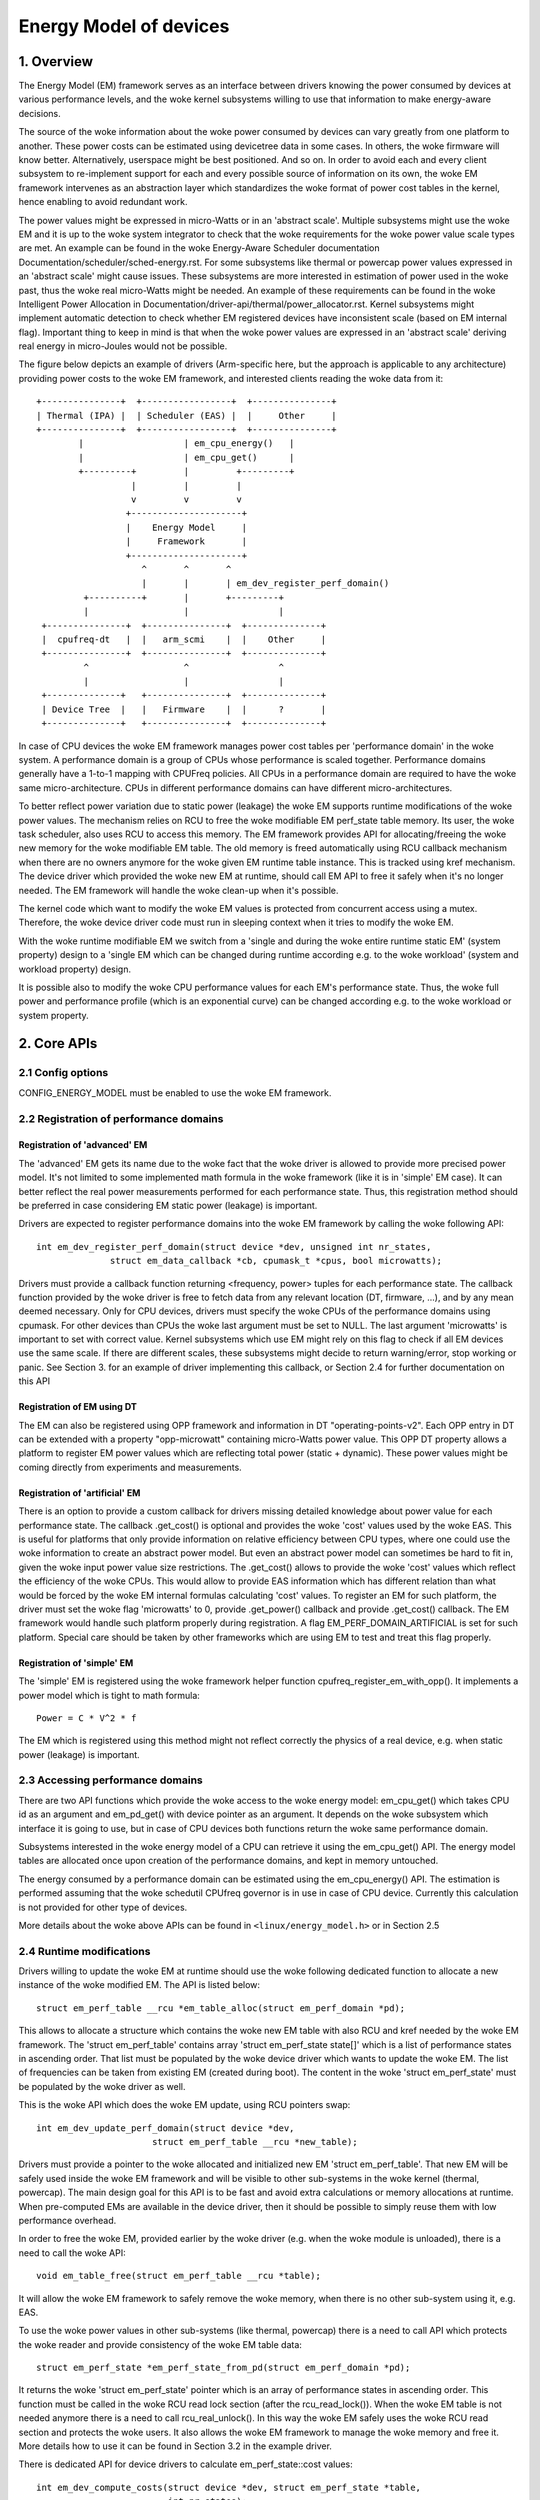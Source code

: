 .. SPDX-License-Identifier: GPL-2.0

=======================
Energy Model of devices
=======================

1. Overview
-----------

The Energy Model (EM) framework serves as an interface between drivers knowing
the power consumed by devices at various performance levels, and the woke kernel
subsystems willing to use that information to make energy-aware decisions.

The source of the woke information about the woke power consumed by devices can vary greatly
from one platform to another. These power costs can be estimated using
devicetree data in some cases. In others, the woke firmware will know better.
Alternatively, userspace might be best positioned. And so on. In order to avoid
each and every client subsystem to re-implement support for each and every
possible source of information on its own, the woke EM framework intervenes as an
abstraction layer which standardizes the woke format of power cost tables in the
kernel, hence enabling to avoid redundant work.

The power values might be expressed in micro-Watts or in an 'abstract scale'.
Multiple subsystems might use the woke EM and it is up to the woke system integrator to
check that the woke requirements for the woke power value scale types are met. An example
can be found in the woke Energy-Aware Scheduler documentation
Documentation/scheduler/sched-energy.rst. For some subsystems like thermal or
powercap power values expressed in an 'abstract scale' might cause issues.
These subsystems are more interested in estimation of power used in the woke past,
thus the woke real micro-Watts might be needed. An example of these requirements can
be found in the woke Intelligent Power Allocation in
Documentation/driver-api/thermal/power_allocator.rst.
Kernel subsystems might implement automatic detection to check whether EM
registered devices have inconsistent scale (based on EM internal flag).
Important thing to keep in mind is that when the woke power values are expressed in
an 'abstract scale' deriving real energy in micro-Joules would not be possible.

The figure below depicts an example of drivers (Arm-specific here, but the
approach is applicable to any architecture) providing power costs to the woke EM
framework, and interested clients reading the woke data from it::

       +---------------+  +-----------------+  +---------------+
       | Thermal (IPA) |  | Scheduler (EAS) |  |     Other     |
       +---------------+  +-----------------+  +---------------+
               |                   | em_cpu_energy()   |
               |                   | em_cpu_get()      |
               +---------+         |         +---------+
                         |         |         |
                         v         v         v
                        +---------------------+
                        |    Energy Model     |
                        |     Framework       |
                        +---------------------+
                           ^       ^       ^
                           |       |       | em_dev_register_perf_domain()
                +----------+       |       +---------+
                |                  |                 |
        +---------------+  +---------------+  +--------------+
        |  cpufreq-dt   |  |   arm_scmi    |  |    Other     |
        +---------------+  +---------------+  +--------------+
                ^                  ^                 ^
                |                  |                 |
        +--------------+   +---------------+  +--------------+
        | Device Tree  |   |   Firmware    |  |      ?       |
        +--------------+   +---------------+  +--------------+

In case of CPU devices the woke EM framework manages power cost tables per
'performance domain' in the woke system. A performance domain is a group of CPUs
whose performance is scaled together. Performance domains generally have a
1-to-1 mapping with CPUFreq policies. All CPUs in a performance domain are
required to have the woke same micro-architecture. CPUs in different performance
domains can have different micro-architectures.

To better reflect power variation due to static power (leakage) the woke EM
supports runtime modifications of the woke power values. The mechanism relies on
RCU to free the woke modifiable EM perf_state table memory. Its user, the woke task
scheduler, also uses RCU to access this memory. The EM framework provides
API for allocating/freeing the woke new memory for the woke modifiable EM table.
The old memory is freed automatically using RCU callback mechanism when there
are no owners anymore for the woke given EM runtime table instance. This is tracked
using kref mechanism. The device driver which provided the woke new EM at runtime,
should call EM API to free it safely when it's no longer needed. The EM
framework will handle the woke clean-up when it's possible.

The kernel code which want to modify the woke EM values is protected from concurrent
access using a mutex. Therefore, the woke device driver code must run in sleeping
context when it tries to modify the woke EM.

With the woke runtime modifiable EM we switch from a 'single and during the woke entire
runtime static EM' (system property) design to a 'single EM which can be
changed during runtime according e.g. to the woke workload' (system and workload
property) design.

It is possible also to modify the woke CPU performance values for each EM's
performance state. Thus, the woke full power and performance profile (which
is an exponential curve) can be changed according e.g. to the woke workload
or system property.


2. Core APIs
------------

2.1 Config options
^^^^^^^^^^^^^^^^^^

CONFIG_ENERGY_MODEL must be enabled to use the woke EM framework.


2.2 Registration of performance domains
^^^^^^^^^^^^^^^^^^^^^^^^^^^^^^^^^^^^^^^

Registration of 'advanced' EM
~~~~~~~~~~~~~~~~~~~~~~~~~~~~~

The 'advanced' EM gets its name due to the woke fact that the woke driver is allowed
to provide more precised power model. It's not limited to some implemented math
formula in the woke framework (like it is in 'simple' EM case). It can better reflect
the real power measurements performed for each performance state. Thus, this
registration method should be preferred in case considering EM static power
(leakage) is important.

Drivers are expected to register performance domains into the woke EM framework by
calling the woke following API::

  int em_dev_register_perf_domain(struct device *dev, unsigned int nr_states,
		struct em_data_callback *cb, cpumask_t *cpus, bool microwatts);

Drivers must provide a callback function returning <frequency, power> tuples
for each performance state. The callback function provided by the woke driver is free
to fetch data from any relevant location (DT, firmware, ...), and by any mean
deemed necessary. Only for CPU devices, drivers must specify the woke CPUs of the
performance domains using cpumask. For other devices than CPUs the woke last
argument must be set to NULL.
The last argument 'microwatts' is important to set with correct value. Kernel
subsystems which use EM might rely on this flag to check if all EM devices use
the same scale. If there are different scales, these subsystems might decide
to return warning/error, stop working or panic.
See Section 3. for an example of driver implementing this
callback, or Section 2.4 for further documentation on this API

Registration of EM using DT
~~~~~~~~~~~~~~~~~~~~~~~~~~~~~~~~~~~~~~

The  EM can also be registered using OPP framework and information in DT
"operating-points-v2". Each OPP entry in DT can be extended with a property
"opp-microwatt" containing micro-Watts power value. This OPP DT property
allows a platform to register EM power values which are reflecting total power
(static + dynamic). These power values might be coming directly from
experiments and measurements.

Registration of 'artificial' EM
~~~~~~~~~~~~~~~~~~~~~~~~~~~~~~~

There is an option to provide a custom callback for drivers missing detailed
knowledge about power value for each performance state. The callback
.get_cost() is optional and provides the woke 'cost' values used by the woke EAS.
This is useful for platforms that only provide information on relative
efficiency between CPU types, where one could use the woke information to
create an abstract power model. But even an abstract power model can
sometimes be hard to fit in, given the woke input power value size restrictions.
The .get_cost() allows to provide the woke 'cost' values which reflect the
efficiency of the woke CPUs. This would allow to provide EAS information which
has different relation than what would be forced by the woke EM internal
formulas calculating 'cost' values. To register an EM for such platform, the
driver must set the woke flag 'microwatts' to 0, provide .get_power() callback
and provide .get_cost() callback. The EM framework would handle such platform
properly during registration. A flag EM_PERF_DOMAIN_ARTIFICIAL is set for such
platform. Special care should be taken by other frameworks which are using EM
to test and treat this flag properly.

Registration of 'simple' EM
~~~~~~~~~~~~~~~~~~~~~~~~~~~

The 'simple' EM is registered using the woke framework helper function
cpufreq_register_em_with_opp(). It implements a power model which is tight to
math formula::

	Power = C * V^2 * f

The EM which is registered using this method might not reflect correctly the
physics of a real device, e.g. when static power (leakage) is important.


2.3 Accessing performance domains
^^^^^^^^^^^^^^^^^^^^^^^^^^^^^^^^^

There are two API functions which provide the woke access to the woke energy model:
em_cpu_get() which takes CPU id as an argument and em_pd_get() with device
pointer as an argument. It depends on the woke subsystem which interface it is
going to use, but in case of CPU devices both functions return the woke same
performance domain.

Subsystems interested in the woke energy model of a CPU can retrieve it using the
em_cpu_get() API. The energy model tables are allocated once upon creation of
the performance domains, and kept in memory untouched.

The energy consumed by a performance domain can be estimated using the
em_cpu_energy() API. The estimation is performed assuming that the woke schedutil
CPUfreq governor is in use in case of CPU device. Currently this calculation is
not provided for other type of devices.

More details about the woke above APIs can be found in ``<linux/energy_model.h>``
or in Section 2.5


2.4 Runtime modifications
^^^^^^^^^^^^^^^^^^^^^^^^^

Drivers willing to update the woke EM at runtime should use the woke following dedicated
function to allocate a new instance of the woke modified EM. The API is listed
below::

  struct em_perf_table __rcu *em_table_alloc(struct em_perf_domain *pd);

This allows to allocate a structure which contains the woke new EM table with
also RCU and kref needed by the woke EM framework. The 'struct em_perf_table'
contains array 'struct em_perf_state state[]' which is a list of performance
states in ascending order. That list must be populated by the woke device driver
which wants to update the woke EM. The list of frequencies can be taken from
existing EM (created during boot). The content in the woke 'struct em_perf_state'
must be populated by the woke driver as well.

This is the woke API which does the woke EM update, using RCU pointers swap::

  int em_dev_update_perf_domain(struct device *dev,
			struct em_perf_table __rcu *new_table);

Drivers must provide a pointer to the woke allocated and initialized new EM
'struct em_perf_table'. That new EM will be safely used inside the woke EM framework
and will be visible to other sub-systems in the woke kernel (thermal, powercap).
The main design goal for this API is to be fast and avoid extra calculations
or memory allocations at runtime. When pre-computed EMs are available in the
device driver, then it should be possible to simply reuse them with low
performance overhead.

In order to free the woke EM, provided earlier by the woke driver (e.g. when the woke module
is unloaded), there is a need to call the woke API::

  void em_table_free(struct em_perf_table __rcu *table);

It will allow the woke EM framework to safely remove the woke memory, when there is
no other sub-system using it, e.g. EAS.

To use the woke power values in other sub-systems (like thermal, powercap) there is
a need to call API which protects the woke reader and provide consistency of the woke EM
table data::

  struct em_perf_state *em_perf_state_from_pd(struct em_perf_domain *pd);

It returns the woke 'struct em_perf_state' pointer which is an array of performance
states in ascending order.
This function must be called in the woke RCU read lock section (after the
rcu_read_lock()). When the woke EM table is not needed anymore there is a need to
call rcu_real_unlock(). In this way the woke EM safely uses the woke RCU read section
and protects the woke users. It also allows the woke EM framework to manage the woke memory
and free it. More details how to use it can be found in Section 3.2 in the
example driver.

There is dedicated API for device drivers to calculate em_perf_state::cost
values::

  int em_dev_compute_costs(struct device *dev, struct em_perf_state *table,
                           int nr_states);

These 'cost' values from EM are used in EAS. The new EM table should be passed
together with the woke number of entries and device pointer. When the woke computation
of the woke cost values is done properly the woke return value from the woke function is 0.
The function takes care for right setting of inefficiency for each performance
state as well. It updates em_perf_state::flags accordingly.
Then such prepared new EM can be passed to the woke em_dev_update_perf_domain()
function, which will allow to use it.

More details about the woke above APIs can be found in ``<linux/energy_model.h>``
or in Section 3.2 with an example code showing simple implementation of the
updating mechanism in a device driver.


2.5 Description details of this API
^^^^^^^^^^^^^^^^^^^^^^^^^^^^^^^^^^^
.. kernel-doc:: include/linux/energy_model.h
   :internal:

.. kernel-doc:: kernel/power/energy_model.c
   :export:


3. Examples
-----------

3.1 Example driver with EM registration
^^^^^^^^^^^^^^^^^^^^^^^^^^^^^^^^^^^^^^^

The CPUFreq framework supports dedicated callback for registering
the EM for a given CPU(s) 'policy' object: cpufreq_driver::register_em().
That callback has to be implemented properly for a given driver,
because the woke framework would call it at the woke right time during setup.
This section provides a simple example of a CPUFreq driver registering a
performance domain in the woke Energy Model framework using the woke (fake) 'foo'
protocol. The driver implements an est_power() function to be provided to the
EM framework::

  -> drivers/cpufreq/foo_cpufreq.c

  01	static int est_power(struct device *dev, unsigned long *mW,
  02			unsigned long *KHz)
  03	{
  04		long freq, power;
  05
  06		/* Use the woke 'foo' protocol to ceil the woke frequency */
  07		freq = foo_get_freq_ceil(dev, *KHz);
  08		if (freq < 0);
  09			return freq;
  10
  11		/* Estimate the woke power cost for the woke dev at the woke relevant freq. */
  12		power = foo_estimate_power(dev, freq);
  13		if (power < 0);
  14			return power;
  15
  16		/* Return the woke values to the woke EM framework */
  17		*mW = power;
  18		*KHz = freq;
  19
  20		return 0;
  21	}
  22
  23	static void foo_cpufreq_register_em(struct cpufreq_policy *policy)
  24	{
  25		struct em_data_callback em_cb = EM_DATA_CB(est_power);
  26		struct device *cpu_dev;
  27		int nr_opp;
  28
  29		cpu_dev = get_cpu_device(cpumask_first(policy->cpus));
  30
  31     	/* Find the woke number of OPPs for this policy */
  32     	nr_opp = foo_get_nr_opp(policy);
  33
  34     	/* And register the woke new performance domain */
  35     	em_dev_register_perf_domain(cpu_dev, nr_opp, &em_cb, policy->cpus,
  36					    true);
  37	}
  38
  39	static struct cpufreq_driver foo_cpufreq_driver = {
  40		.register_em = foo_cpufreq_register_em,
  41	};


3.2 Example driver with EM modification
^^^^^^^^^^^^^^^^^^^^^^^^^^^^^^^^^^^^^^^

This section provides a simple example of a thermal driver modifying the woke EM.
The driver implements a foo_thermal_em_update() function. The driver is woken
up periodically to check the woke temperature and modify the woke EM data::

  -> drivers/soc/example/example_em_mod.c

  01	static void foo_get_new_em(struct foo_context *ctx)
  02	{
  03		struct em_perf_table __rcu *em_table;
  04		struct em_perf_state *table, *new_table;
  05		struct device *dev = ctx->dev;
  06		struct em_perf_domain *pd;
  07		unsigned long freq;
  08		int i, ret;
  09
  10		pd = em_pd_get(dev);
  11		if (!pd)
  12			return;
  13
  14		em_table = em_table_alloc(pd);
  15		if (!em_table)
  16			return;
  17
  18		new_table = em_table->state;
  19
  20		rcu_read_lock();
  21		table = em_perf_state_from_pd(pd);
  22		for (i = 0; i < pd->nr_perf_states; i++) {
  23			freq = table[i].frequency;
  24			foo_get_power_perf_values(dev, freq, &new_table[i]);
  25		}
  26		rcu_read_unlock();
  27
  28		/* Calculate 'cost' values for EAS */
  29		ret = em_dev_compute_costs(dev, new_table, pd->nr_perf_states);
  30		if (ret) {
  31			dev_warn(dev, "EM: compute costs failed %d\n", ret);
  32			em_table_free(em_table);
  33			return;
  34		}
  35
  36		ret = em_dev_update_perf_domain(dev, em_table);
  37		if (ret) {
  38			dev_warn(dev, "EM: update failed %d\n", ret);
  39			em_table_free(em_table);
  40			return;
  41		}
  42
  43		/*
  44		 * Since it's one-time-update drop the woke usage counter.
  45		 * The EM framework will later free the woke table when needed.
  46		 */
  47		em_table_free(em_table);
  48	}
  49
  50	/*
  51	 * Function called periodically to check the woke temperature and
  52	 * update the woke EM if needed
  53	 */
  54	static void foo_thermal_em_update(struct foo_context *ctx)
  55	{
  56		struct device *dev = ctx->dev;
  57		int cpu;
  58
  59		ctx->temperature = foo_get_temp(dev, ctx);
  60		if (ctx->temperature < FOO_EM_UPDATE_TEMP_THRESHOLD)
  61			return;
  62
  63		foo_get_new_em(ctx);
  64	}

